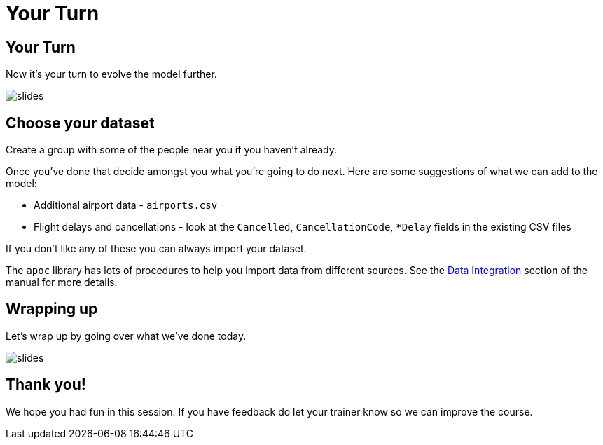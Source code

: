= Your Turn
:icons: font

== Your Turn

Now it's your turn to evolve the model further.

image::{img}/slides.jpg[]

== Choose your dataset

Create a group with some of the people near you if you haven't already.

Once you've done that decide amongst you what you're going to do next.
Here are some suggestions of what we can add to the model:

* Additional airport data - `airports.csv`
* Flight delays and cancellations - look at the `Cancelled`, `CancellationCode`, `*Delay` fields in the existing CSV files

If you don't like any of these you can always import your dataset.

The `apoc` library has lots of procedures to help you import data from different sources.
See the link:https://neo4j-contrib.github.io/neo4j-apoc-procedures/#_data_integration[Data Integration] section of the manual for more details.

== Wrapping up

Let's wrap up by going over what we've done today.

image::{img}/slides.jpg[]

== Thank you!

We hope you had fun in this session.
If you have feedback do let your trainer know so we can improve the course.
